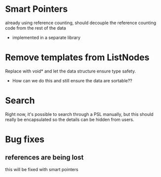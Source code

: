 
* Smart Pointers
  already using reference counting, should decouple the reference
  counting code from the rest of the data
  - implemented in a separate library

* Remove templates from ListNodes
  Replace with void* and let the data structure ensure type safety.
  - How can we do this and still ensure the data are sortable??

* Search
  Right now, it's possible to search through a PSL manually, but this
  should really be encapsulated so the details can be hidden from
  users.

* Bug fixes

** references are being lost
   this will be fixed with smart pointers
